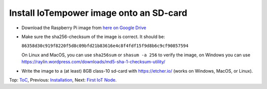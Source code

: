 Install IoTempower image onto an SD-card
========================================

- Download the Raspberry Pi image from
  `here on Google Drive <https://drive.google.com/open?id=1b0M93T2-suLFMjpmf8PLUTEGh_rKT6_6>`_
  
- Make sure the sha256-checksum of the image is correct. It should be:

  ``86358d30c919f8220f5d8c09bfd21b83616e4c8f4fdf15f9d8b6c9cf90857594``

  On Linux and MacOS, you can use ``sha256sum`` or ``shasum -a 256`` to verify
  the image, on Windows you can use
  https://raylin.wordpress.com/downloads/md5-sha-1-checksum-utility/

- Write the image to a (at least) 8GB class-10 sd-card with https://etcher.io/
  (works on Windows, MacOS, or Linux).

Top: `ToC <index-doc.rst>`_, Previous: `Installation <installation.rst>`_,
Next: `First IoT Node <first-node.rst>`_.
